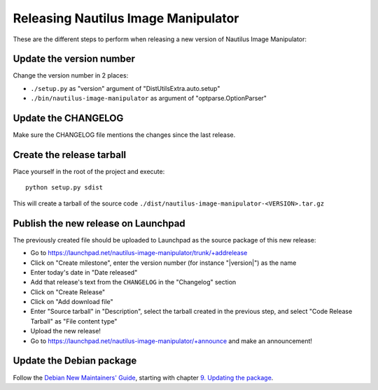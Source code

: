 .. _release:

Releasing Nautilus Image Manipulator
====================================
These are the different steps to perform when releasing a new version of
Nautilus Image Manipulator:

Update the version number
-------------------------
Change the version number in 2 places:

* ``./setup.py`` as "version" argument of "DistUtilsExtra.auto.setup"

* ``./bin/nautilus-image-manipulator`` as argument of "optparse.OptionParser"

Update the CHANGELOG
--------------------
Make sure the CHANGELOG file mentions the changes since the last release.

Create the release tarball
--------------------------
Place yourself in the root of the project and execute::

   python setup.py sdist

This will create a tarball of the source code
``./dist/nautilus-image-manipulator-<VERSION>.tar.gz``

Publish the new release on Launchpad
------------------------------------
The previously created file should be uploaded to Launchpad as the source
package of this new release:

* Go to https://launchpad.net/nautilus-image-manipulator/trunk/+addrelease

* Click on "Create milestone", enter the version number (for instance
  "|version|") as the name

* Enter today's date in "Date released"

* Add that release's text from the ``CHANGELOG`` in the "Changelog" section

* Click on "Create Release"

* Click on "Add download file"

* Enter "Source tarball" in "Description", select the tarball created in the
  previous step, and select "Code Release Tarball" as "File content type"

* Upload the new release!

* Go to https://launchpad.net/nautilus-image-manipulator/+announce and make an
  announcement!

Update the Debian package
-------------------------
Follow the `Debian New Maintainers' Guide`_, starting with chapter
`9. Updating the package`_.

.. _Debian New Maintainers' Guide: http://www.debian.org/doc/manuals/maint-guide/index.en.html
.. _9. Updating the package: http://www.debian.org/doc/manuals/maint-guide/update.en.html#newupstream
